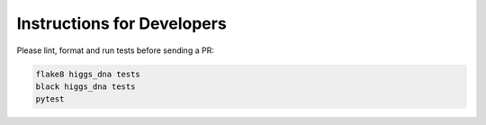 Instructions for Developers
===========================

Please lint, format and run tests before sending a PR:

.. code-block:: bash

   flake8 higgs_dna tests
   black higgs_dna tests
   pytest
